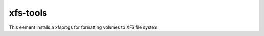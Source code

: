 =========
xfs-tools
=========

This element installs a xfsprogs for formatting volumes to XFS file system.
